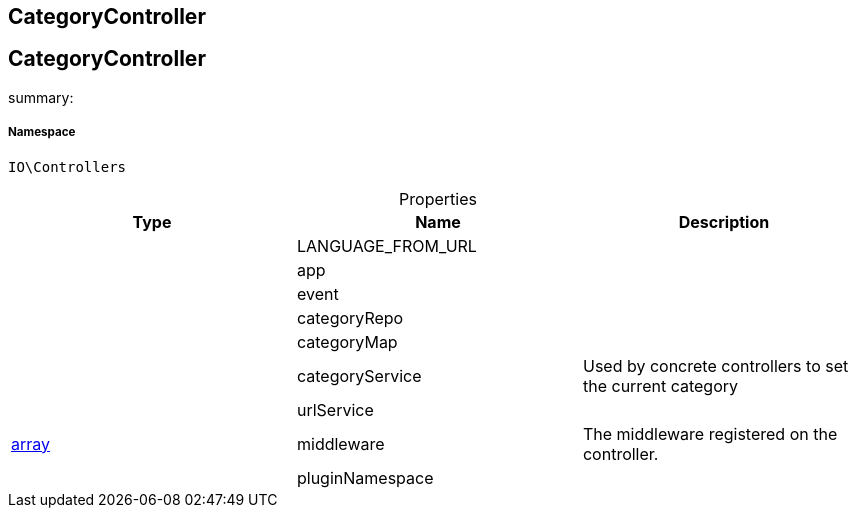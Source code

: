 :table-caption!:
:example-caption!:
:source-highlighter: prettify
:sectids!:

== CategoryController


[[io__categorycontroller]]
== CategoryController

summary: 




===== Namespace

`IO\Controllers`





.Properties
|===
|Type |Name |Description

|
    |LANGUAGE_FROM_URL
    |
|
    |app
    |
|
    |event
    |
|
    |categoryRepo
    |
|
    |categoryMap
    |
|
    |categoryService
    |Used by concrete controllers to set the current category
|
    |urlService
    |
|link:http://php.net/array[array^]
    |middleware
    |The middleware registered on the controller.
|
    |pluginNamespace
    |
|===

